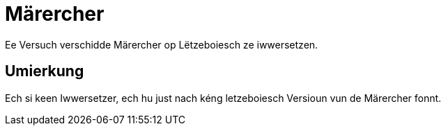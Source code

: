 = Märercher

Ee Versuch verschidde Märercher op Lëtzeboiesch ze iwwersetzen.

== Umierkung

Ech si keen Iwwersetzer, ech hu just nach kéng letzeboiesch Versioun vun de Märercher fonnt.
